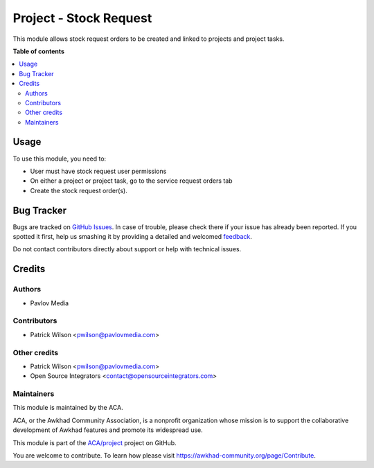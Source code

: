 =======================
Project - Stock Request
=======================

.. !!!!!!!!!!!!!!!!!!!!!!!!!!!!!!!!!!!!!!!!!!!!!!!!!!!!
   !! This file is generated by oca-gen-addon-readme !!
   !! changes will be overwritten.                   !!
   !!!!!!!!!!!!!!!!!!!!!!!!!!!!!!!!!!!!!!!!!!!!!!!!!!!!

.. |badge1| image:: https://img.shields.io/badge/maturity-Beta-yellow.png
    :target: https://awkhad-community.org/page/development-status
    :alt: Beta
.. |badge2| image:: https://img.shields.io/badge/licence-AGPL--3-blue.png
    :target: http://www.gnu.org/licenses/agpl-3.0-standalone.html
    :alt: License: AGPL-3
.. |badge3| image:: https://img.shields.io/badge/github-ACA%2Fproject-lightgray.png?logo=github
    :target: https://github.com/ACA/project/tree/12.0/project_stock_request
    :alt: ACA/project
.. |badge4| image:: https://img.shields.io/badge/weblate-Translate%20me-F47D42.png
    :target: https://translation.awkhad-community.org/projects/project-12-0/project-12-0-project_stock_request
    :alt: Translate me on Weblate
.. |badge5| image:: https://img.shields.io/badge/runbot-Try%20me-875A7B.png
    :target: https://runbot.awkhad-community.org/runbot/140/12.0
    :alt: Try me on Runbot

|badge1| |badge2| |badge3| |badge4| |badge5| 

This module allows stock request orders to be created and linked to projects and project tasks.

**Table of contents**

.. contents::
   :local:

Usage
=====

To use this module, you need to:

* User must have stock request user permissions
* On either a project or project task, go to the service request orders tab
* Create the stock request order(s).

Bug Tracker
===========

Bugs are tracked on `GitHub Issues <https://github.com/ACA/project/issues>`_.
In case of trouble, please check there if your issue has already been reported.
If you spotted it first, help us smashing it by providing a detailed and welcomed
`feedback <https://github.com/ACA/project/issues/new?body=module:%20project_stock_request%0Aversion:%2012.0%0A%0A**Steps%20to%20reproduce**%0A-%20...%0A%0A**Current%20behavior**%0A%0A**Expected%20behavior**>`_.

Do not contact contributors directly about support or help with technical issues.

Credits
=======

Authors
~~~~~~~

* Pavlov Media

Contributors
~~~~~~~~~~~~

* Patrick Wilson <pwilson@pavlovmedia.com>

Other credits
~~~~~~~~~~~~~

* Patrick Wilson <pwilson@pavlovmedia.com>
* Open Source Integrators <contact@opensourceintegrators.com>

Maintainers
~~~~~~~~~~~

This module is maintained by the ACA.

.. image:: https://awkhad-community.org/logo.png
   :alt: Awkhad Community Association
   :target: https://awkhad-community.org

ACA, or the Awkhad Community Association, is a nonprofit organization whose
mission is to support the collaborative development of Awkhad features and
promote its widespread use.

This module is part of the `ACA/project <https://github.com/ACA/project/tree/12.0/project_stock_request>`_ project on GitHub.

You are welcome to contribute. To learn how please visit https://awkhad-community.org/page/Contribute.
